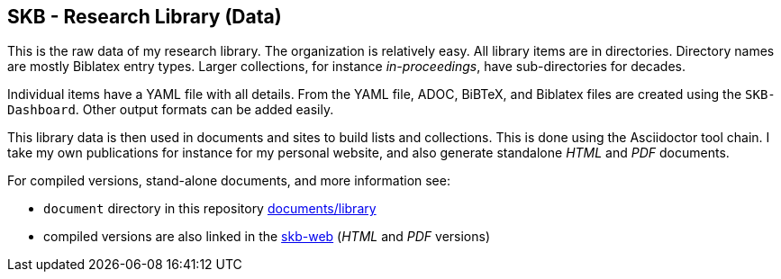 //
// ============LICENSE_START=======================================================
// Copyright (C) 2018-2019 Sven van der Meer. All rights reserved.
// ================================================================================
// This file is licensed under the Creative Commons Attribution-ShareAlike 4.0 International Public License
// Full license text at https://creativecommons.org/licenses/by-sa/4.0/legalcode
// 
// SPDX-License-Identifier: CC-BY-SA-4.0
// ============LICENSE_END=========================================================
//
// @author Sven van der Meer (vdmeer.sven@mykolab.com)
//

== SKB - Research Library (Data)

This is the raw data of my research library.
The organization is relatively easy.
All library items are in directories.
Directory names are mostly Biblatex entry types.
Larger collections, for instance _in-proceedings_, have sub-directories for decades.

Individual items have a YAML file with all details.
From the YAML file, ADOC, BiBTeX, and Biblatex files are created using the `SKB-Dashboard`.
Other output formats can be added easily.

This library data is then used in documents and sites to build lists and collections.
This is done using the Asciidoctor tool chain.
I take my own publications for instance for my personal website, and also generate standalone _HTML_ and _PDF_ documents.

For compiled versions, stand-alone documents, and more information see:

* `document` directory in this repository https://github.com/vdmeer/skb/tree/master/documents/library[documents/library]
* compiled versions are also linked in the link:https://vdmeer.github.io/skb/library.html[skb-web] (_HTML_ and _PDF_ versions)
